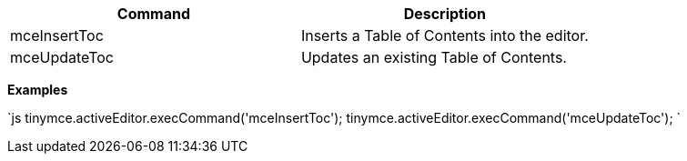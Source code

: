 |===
| Command | Description

| mceInsertToc
| Inserts a Table of Contents into the editor.

| mceUpdateToc
| Updates an existing Table of Contents.
|===

*Examples*

`js
tinymce.activeEditor.execCommand('mceInsertToc');
tinymce.activeEditor.execCommand('mceUpdateToc');
`
